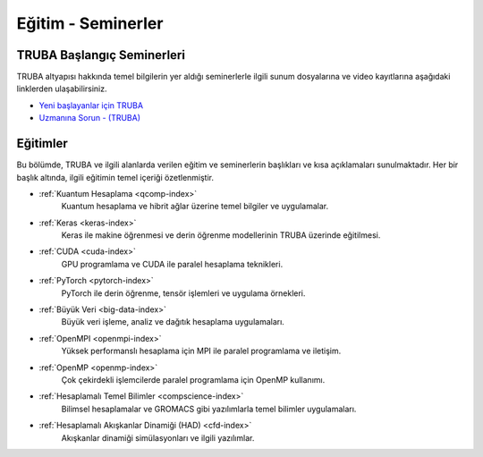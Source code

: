 .. _egitim_seminerler:

Eğitim - Seminerler
===================

TRUBA Başlangıç Seminerleri
---------------------------

TRUBA altyapısı hakkında temel bilgilerin yer aldığı seminerlerle ilgili sunum dosyalarına ve video kayıtlarına aşağıdaki linklerden ulaşabilirsiniz. 

- `Yeni başlayanlar için TRUBA <https://indico.truba.gov.tr/event/12/>`_

- `Uzmanına Sorun - (TRUBA) <https://indico.truba.gov.tr/event/11/>`_

Eğitimler
---------
Bu bölümde, TRUBA ve ilgili alanlarda verilen eğitim ve seminerlerin başlıkları ve kısa açıklamaları sunulmaktadır. Her bir başlık altında, ilgili eğitimin temel içeriği özetlenmiştir.


- :ref:`Kuantum Hesaplama <qcomp-index>`
    Kuantum hesaplama ve hibrit ağlar üzerine temel bilgiler ve uygulamalar.

- :ref:`Keras <keras-index>`
    Keras ile makine öğrenmesi ve derin öğrenme modellerinin TRUBA üzerinde eğitilmesi.

- :ref:`CUDA <cuda-index>`
    GPU programlama ve CUDA ile paralel hesaplama teknikleri.

- :ref:`PyTorch <pytorch-index>`
    PyTorch ile derin öğrenme, tensör işlemleri ve uygulama örnekleri.

- :ref:`Büyük Veri <big-data-index>`
    Büyük veri işleme, analiz ve dağıtık hesaplama uygulamaları.

- :ref:`OpenMPI <openmpi-index>`
    Yüksek performanslı hesaplama için MPI ile paralel programlama ve iletişim.

- :ref:`OpenMP <openmp-index>`
    Çok çekirdekli işlemcilerde paralel programlama için OpenMP kullanımı.

- :ref:`Hesaplamalı Temel Bilimler <compscience-index>`
    Bilimsel hesaplamalar ve GROMACS gibi yazılımlarla temel bilimler uygulamaları.

- :ref:`Hesaplamalı Akışkanlar Dinamiği (HAD) <cfd-index>`
    Akışkanlar dinamiği simülasyonları ve ilgili yazılımlar.
